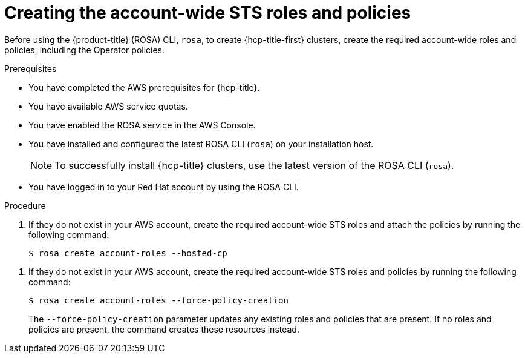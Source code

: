 // Module included in the following assemblies:
//
// * rosa_hcp/rosa-hcp-sts-creating-a-cluster-quickly.adoc

:_content-type: PROCEDURE
[id="rosa-sts-creating-account-wide-sts-roles-and-policies_{context}"]
= Creating the account-wide STS roles and policies

Before using the {product-title} (ROSA) CLI, `rosa`, to create {hcp-title-first} clusters, create the required account-wide roles and policies, including the Operator policies.

.Prerequisites

* You have completed the AWS prerequisites for {hcp-title}.
* You have available AWS service quotas.
* You have enabled the ROSA service in the AWS Console.
* You have installed and configured the latest ROSA CLI (`rosa`) on your installation host.
+
[NOTE]
====
To successfully install {hcp-title} clusters, use the latest version of the ROSA CLI (`rosa`).
====
* You have logged in to your Red Hat account by using the ROSA CLI.

.Procedure


. If they do not exist in your AWS account, create the required account-wide STS roles and attach the policies by running the following command:
+
[source,terminal]
----
$ rosa create account-roles --hosted-cp
----
=======
. If they do not exist in your AWS account, create the required account-wide STS roles and policies by running the following command: 
+
[source,terminal]
----
$ rosa create account-roles --force-policy-creation
----
+
The `--force-policy-creation` parameter updates any existing roles and policies that are present. If no roles and policies are present, the command creates these resources instead.

